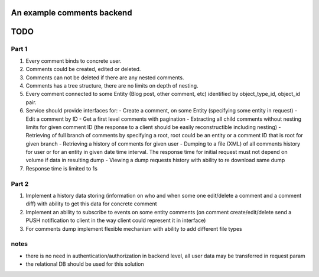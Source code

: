 An example comments backend
===========================

TODO
====

Part 1
------

#. Every comment binds to concrete user.
#. Comments could be created, edited or deleted.
#. Comments can not be deleted if there are any nested comments.
#. Comments has a tree structure, there are no limits on depth of nesting.
#. Every comment connected to some Entity (Blog post, other comment, etc) identified by object_type_id, object_id pair.
#. Service should provide interfaces for:
   - Create a comment, on some Entity (specifying some entity in request)
   - Edit a comment by ID
   - Get a first level comments with pagination
   - Extracting all child comments without nesting limits for given comment ID (the response to a client should be easily reconstructible including nesting)
   - Retrieving of full branch of comments by specifying a root, root could be an entity or a comment ID that is root for given branch
   - Retrieving a history of comments for given user
   - Dumping to a file (XML) of all comments history for user or for an entity in given date time interval. The response time for initial request must not depend on volume if data in resulting dump
   - Viewing a dump requests history with ability to re download same dump
#. Response time is limited to 1s

Part 2
------

#. Implement a history data storing (information on who and when some one edit/delete a comment and a comment diff) with ability to get this data for concrete comment
#. Implement an ability to subscribe to events on some entity comments (on comment create/edit/delete send a PUSH notification to client in the way client could represent it in interface)
#. For comments dump implement flexible mechanism with ability to add different file types

notes
-----
- there is no need in authentication/authorization in backend level, all user data may be transferred in request param 
- the relational DB should be used for this solution
